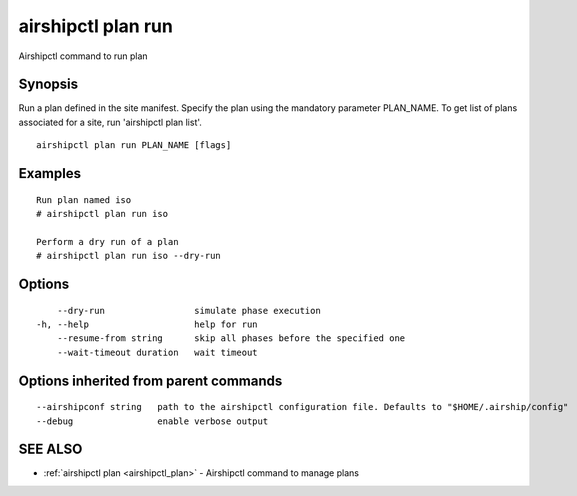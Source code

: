 .. _airshipctl_plan_run:

airshipctl plan run
-------------------

Airshipctl command to run plan

Synopsis
~~~~~~~~


Run a plan defined in the site manifest. Specify the plan using the mandatory parameter PLAN_NAME.
To get list of plans associated for a site, run 'airshipctl plan list'.


::

  airshipctl plan run PLAN_NAME [flags]

Examples
~~~~~~~~

::


  Run plan named iso
  # airshipctl plan run iso

  Perform a dry run of a plan
  # airshipctl plan run iso --dry-run


Options
~~~~~~~

::

      --dry-run                 simulate phase execution
  -h, --help                    help for run
      --resume-from string      skip all phases before the specified one
      --wait-timeout duration   wait timeout

Options inherited from parent commands
~~~~~~~~~~~~~~~~~~~~~~~~~~~~~~~~~~~~~~

::

      --airshipconf string   path to the airshipctl configuration file. Defaults to "$HOME/.airship/config"
      --debug                enable verbose output

SEE ALSO
~~~~~~~~

* :ref:`airshipctl plan <airshipctl_plan>` 	 - Airshipctl command to manage plans

